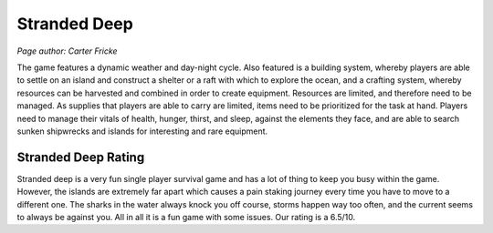 Stranded Deep
=============

*Page author: Carter Fricke*

The game features a dynamic weather and day-night cycle. Also featured
is a building system, whereby players are able to settle on an island
and construct a shelter or a raft with which to explore the ocean, and a
crafting system, whereby resources can be harvested and combined in order
to create equipment. Resources are limited, and therefore need to be
managed. As supplies that players are able to carry are limited, items
need to be prioritized for the task at hand.
Players need to manage their vitals of health, hunger, thirst, and sleep,
against the elements they face, and are able to search sunken shipwrecks
and islands for interesting and rare equipment.

Stranded Deep Rating
--------------------

Stranded deep is a very fun single player survival game and has a lot of
thing to keep you busy within the game. However, the islands are extremely
far apart which causes a pain staking journey every time you have to move to
a different one. The sharks in the water always knock you off course,
storms happen way too often, and the current seems to always be against you.
All in all it is a fun game with some issues. Our rating is a 6.5/10.